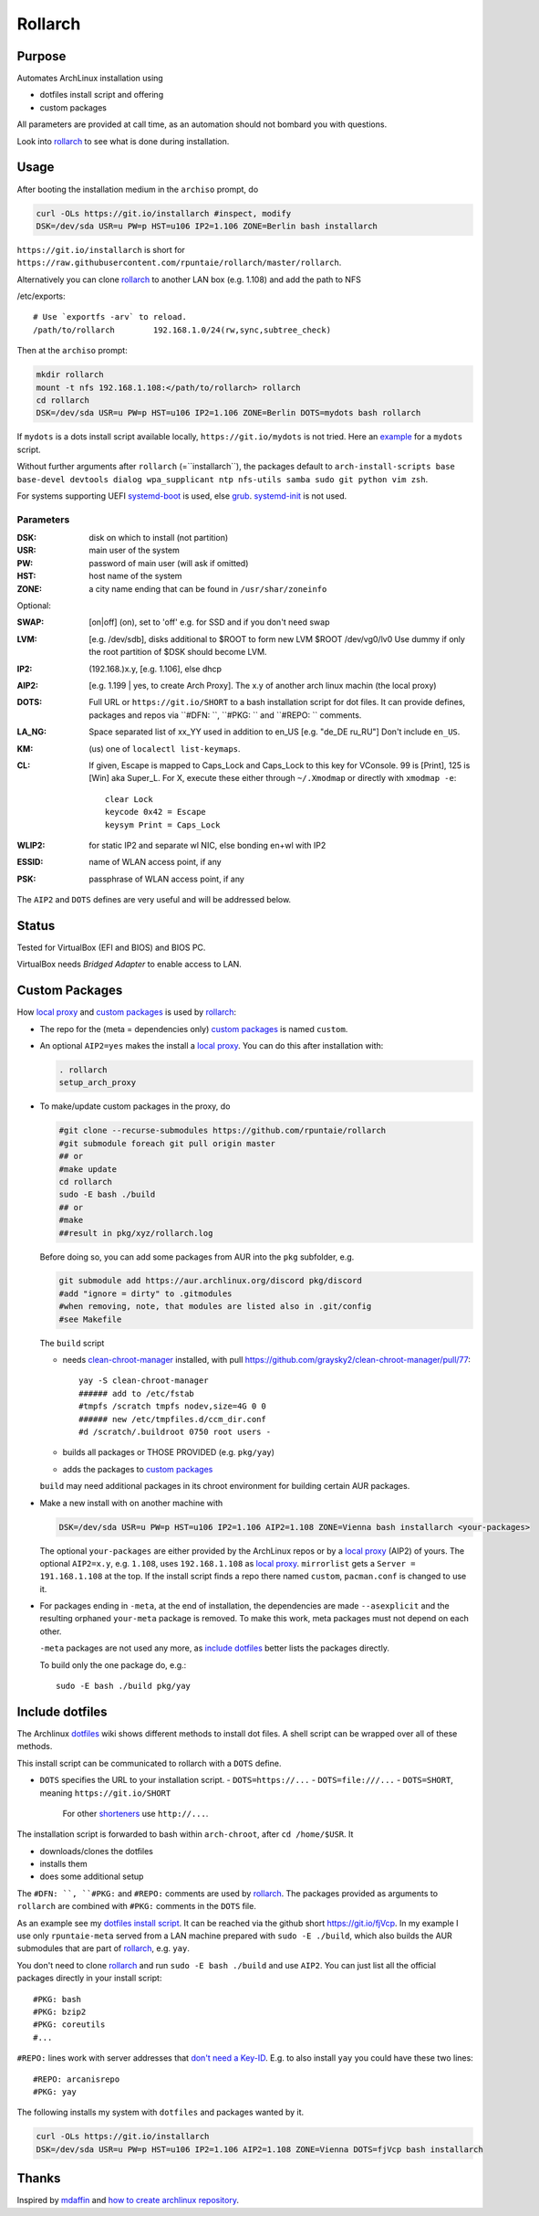********
Rollarch
********

Purpose
=======

Automates ArchLinux installation using

- dotfiles install script and offering
- custom packages

All parameters are provided at call time,
as an automation should not bombard you with questions.

Look into `rollarch`_ to see what is done during installation.

Usage
=====

After booting the installation medium in the ``archiso`` prompt, do

.. code:: sh

    curl -OLs https://git.io/installarch #inspect, modify
    DSK=/dev/sda USR=u PW=p HST=u106 IP2=1.106 ZONE=Berlin bash installarch

``https://git.io/installarch`` is short for
``https://raw.githubusercontent.com/rpuntaie/rollarch/master/rollarch``.

Alternatively you can clone `rollarch`_ to another LAN box (e.g. 1.108) and add the path to NFS

/etc/exports::

   # Use `exportfs -arv` to reload.
   /path/to/rollarch	    192.168.1.0/24(rw,sync,subtree_check)

Then at the ``archiso`` prompt:

.. code:: sh

    mkdir rollarch
    mount -t nfs 192.168.1.108:</path/to/rollarch> rollarch
    cd rollarch
    DSK=/dev/sda USR=u PW=p HST=u106 IP2=1.106 ZONE=Berlin DOTS=mydots bash rollarch

If ``mydots`` is a dots install script available locally,
``https://git.io/mydots`` is not tried.
Here an `example <https://git.io/fjVcp>`__ for a ``mydots`` script.

Without further arguments after ``rollarch`` (=``installarch``), the packages default to
``arch-install-scripts base base-devel devtools dialog wpa_supplicant ntp nfs-utils samba sudo git python vim zsh``.

For systems supporting UEFI
`systemd-boot <https://wiki.archlinux.org/index.php/Systemd-boot>`_ is used,
else `grub <https://wiki.archlinux.org/index.php/GRUB>`_.
`systemd-init <https://wiki.archlinux.org/index.php/Mkinitcpio>`_ is not used.

Parameters
----------

:DSK: disk on which to install (not partition)

:USR: main user of the system

:PW: password of main user (will ask if omitted)

:HST: host name of the system

:ZONE: a city name ending that can be found in ``/usr/shar/zoneinfo``

Optional:

:SWAP: [on|off] (on), set to 'off' e.g. for SSD and if you don't need swap

:LVM: [e.g. /dev/sdb], disks additional to $ROOT to form new LVM $ROOT /dev/vg0/lv0
      Use dummy if only the root partition of $DSK should become LVM.

:IP2: (192.168.)x.y, [e.g. 1.106], else dhcp

:AIP2: [e.g. 1.199 | yes, to create Arch Proxy].
       The x.y of another arch linux machin (the local proxy)

:DOTS: Full URL or ``https://git.io/SHORT`` to a bash installation script for dot files.
       It can provide defines, packages and repos via ``#DFN: ``, ``#PKG: `` and ``#REPO: `` comments.

:LA_NG: Space separated list of xx_YY used in addition to en_US [e.g. "de_DE ru_RU"]
        Don't include ``en_US``.

:KM: (us) one of ``localectl list-keymaps``.

:CL: If given, Escape is mapped to Caps_Lock and Caps_Lock to this key for VConsole.
     99 is [Print], 125 is [Win] aka Super_L.
     For X, execute these either through ``~/.Xmodmap`` or directly with ``xmodmap -e``::

        clear Lock
        keycode 0x42 = Escape
        keysym Print = Caps_Lock

:WLIP2: for static IP2 and separate wl NIC, else bonding en+wl with IP2

:ESSID: name of WLAN access point, if any

:PSK: passphrase of WLAN access point, if any

The ``AIP2`` and ``DOTS`` defines are very useful and will be addressed below.

Status
======

Tested for VirtualBox (EFI and BIOS) and BIOS PC.

VirtualBox needs *Bridged Adapter* to enable access to LAN.


Custom Packages
===============

How `local proxy`_ and `custom packages`_ is used by `rollarch`_:

- The repo for the (meta = dependencies only) `custom packages`_ is named ``custom``.

- An optional ``AIP2=yes`` makes the install a `local proxy`_.
  You can do this after installation with:

  .. code:: sh

    . rollarch
    setup_arch_proxy

- To make/update custom packages in the proxy, do

  .. code:: sh

    #git clone --recurse-submodules https://github.com/rpuntaie/rollarch
    #git submodule foreach git pull origin master
    ## or
    #make update
    cd rollarch
    sudo -E bash ./build
    ## or
    #make
    ##result in pkg/xyz/rollarch.log

  Before doing so,
  you can add some packages from AUR into the ``pkg`` subfolder, e.g.

  .. code:: sh

     git submodule add https://aur.archlinux.org/discord pkg/discord
     #add "ignore = dirty" to .gitmodules
     #when removing, note, that modules are listed also in .git/config
     #see Makefile

  The ``build`` script

  - needs `clean-chroot-manager <https://github.com/graysky2/clean-chroot-manager>`__ installed,
    with pull https://github.com/graysky2/clean-chroot-manager/pull/77::

      yay -S clean-chroot-manager
      ###### add to /etc/fstab
      #tmpfs /scratch tmpfs nodev,size=4G 0 0
      ###### new /etc/tmpfiles.d/ccm_dir.conf
      #d /scratch/.buildroot 0750 root users -

  - builds all packages or THOSE PROVIDED (e.g. ``pkg/yay``)
  - adds the packages to `custom packages`_

  ``build`` may need additional packages in its chroot environment for building certain AUR packages.

- Make a new install with on another machine with

  .. code:: sh

      DSK=/dev/sda USR=u PW=p HST=u106 IP2=1.106 AIP2=1.108 ZONE=Vienna bash installarch <your-packages>

  The optional ``your-packages`` are either provided by the ArchLinux repos or by a `local proxy`_ (AIP2) of yours.
  The optional ``AIP2=x.y``, e.g. ``1.108``, uses ``192.168.1.108`` as `local proxy`_.
  ``mirrorlist`` gets a ``Server = 191.168.1.108`` at the top.
  If the install script finds a repo there named ``custom``, ``pacman.conf`` is changed to use it.

- For packages ending in ``-meta``, at the end of installation,
  the dependencies are made ``--asexplicit`` and the resulting orphaned ``your-meta`` package is removed.
  To make this work, meta packages must not depend on each other.

  ``-meta`` packages are not used any more,
  as `include dotfiles`_ better lists the packages directly.

  To build only the one package do, e.g.::

    sudo -E bash ./build pkg/yay

Include dotfiles
================

The Archlinux `dotfiles`_ wiki shows different methods to install dot files.
A shell script can be wrapped over all of these methods.

This install script can be communicated to rollarch with a ``DOTS`` define.

- ``DOTS`` specifies the URL to your installation script.
  - ``DOTS=https://...``
  - ``DOTS=file:///...``
  - ``DOTS=SHORT``, meaning ``https://git.io/SHORT``
    For other `shorteners <https://bit.do/list-of-url-shorteners.php>`__ use ``http://...``.

The installation script is forwarded to bash within ``arch-chroot``, after ``cd /home/$USR``.
It

- downloads/clones the dotfiles
- installs them
- does some additional setup

The ``#DFN: ``, ``#PKG:`` and ``#REPO:`` comments are used by `rollarch`_.
The packages provided as arguments to ``rollarch``
are combined with ``#PKG:`` comments in the ``DOTS`` file.

As an example see my
`dotfiles install script <https://github.com/rpuntaie/dotfiles/blob/desktop/install>`__.
It can be reached via the github short https://git.io/fjVcp.
In my example I use only ``rpuntaie-meta`` served from a LAN machine prepared with ``sudo -E ./build``,
which also builds the AUR submodules that are part of `rollarch`_, e.g. ``yay``.

You don't need to clone `rollarch`_ and run ``sudo -E bash ./build`` and use ``AIP2``.
You can just list all the official packages directly in your install script::

        #PKG: bash
        #PKG: bzip2
        #PKG: coreutils
        #...

``#REPO:`` lines work with server addresses that
`don't need a Key-ID <https://wiki.archlinux.org/index.php/Unofficial_user_repositories>`__.
E.g. to also install ``yay`` you could have these two lines::

        #REPO: arcanisrepo
        #PKG: yay

The following installs my system with ``dotfiles`` and packages wanted by it.

.. code:: sh

    curl -OLs https://git.io/installarch
    DSK=/dev/sda USR=u PW=p HST=u106 IP2=1.106 AIP2=1.108 ZONE=Vienna DOTS=fjVcp bash installarch

Thanks
======

Inspired by `mdaffin`_ and
`how to create archlinux repository <https://fusion809.github.io/how-to-create-archlinux-repository/>`__.


.. _`mdaffin`: https://github.com/mdaffin/arch-pkgs
.. _`local proxy`: https://wiki.archlinux.org/index.php/Pacman/Tips_and_tricks#Network_shared_pacman_cache
.. _`custom packages`: https://wiki.archlinux.org/index.php/Pacman/Tips_and_tricks#Custom_local_repository
.. _`dotfiles`: https://wiki.archlinux.org/index.php/Dotfiles
.. _`rollarch`: https://github.com/rpuntaie/rollarch/blob/master/rollarch





